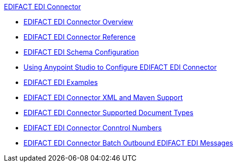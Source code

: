 .xref:index.adoc[EDIFACT EDI Connector]
* xref:index.adoc[EDIFACT EDI Connector Overview]
* xref:edifact-edi-connector-reference.adoc[EDIFACT EDI Connector Reference]
* xref:edifact-edi-connector-config-topics.adoc[EDIFACT EDI Schema Configuration]
* xref:edifact-edi-connector-studio.adoc[Using Anypoint Studio to Configure EDIFACT EDI Connector]
* xref:edifact-edi-connector-examples.adoc[EDIFACT EDI Examples]
* xref:edifact-edi-connector-xml-maven.adoc[EDIFACT EDI Connector XML and Maven Support]
* xref:edifact-edi-versions.adoc[EDIFACT EDI Connector Supported Document Types]
* xref:edifact-edi-connector-control-numbers.adoc[EDIFACT EDI Connector Conntrol Numbers]
* xref:edifact-edi-connector-batching.adoc[EDIFACT EDI Connector Batch Outbound EDIFACT EDI Messages]
